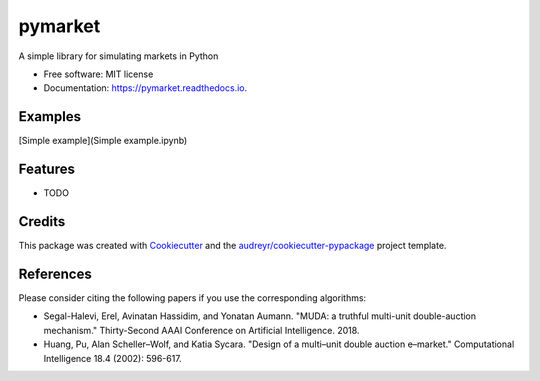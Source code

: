 ========
pymarket
========


.. image:: https://img.shields.io/pypi/v/pymarket.svg
        :target: https://pypi.python.org/pypi/pymarket

.. image:: https://img.shields.io/travis/gus0k/pymarket.svg
        :target: https://travis-ci.org/gus0k/pymarket

.. image:: https://readthedocs.org/projects/pymarket/badge/?version=latest
        :target: https://pymarket.readthedocs.io/en/latest/?badge=latest
        :alt: Documentation Status




A simple library for simulating markets in Python


* Free software: MIT license
* Documentation: https://pymarket.readthedocs.io.

Examples
--------
[Simple example](Simple example.ipynb)


Features
--------

* TODO

Credits
-------

This package was created with Cookiecutter_ and the `audreyr/cookiecutter-pypackage`_ project template.

.. _Cookiecutter: https://github.com/audreyr/cookiecutter
.. _`audreyr/cookiecutter-pypackage`: https://github.com/audreyr/cookiecutter-pypackage

References
--------
Please consider citing the following papers if you use the corresponding algorithms:

* Segal-Halevi, Erel, Avinatan Hassidim, and Yonatan Aumann. "MUDA: a truthful multi-unit double-auction mechanism." Thirty-Second AAAI Conference on Artificial Intelligence. 2018.

* Huang, Pu, Alan Scheller–Wolf, and Katia Sycara. "Design of a multi–unit double auction e–market." Computational Intelligence 18.4 (2002): 596-617.


